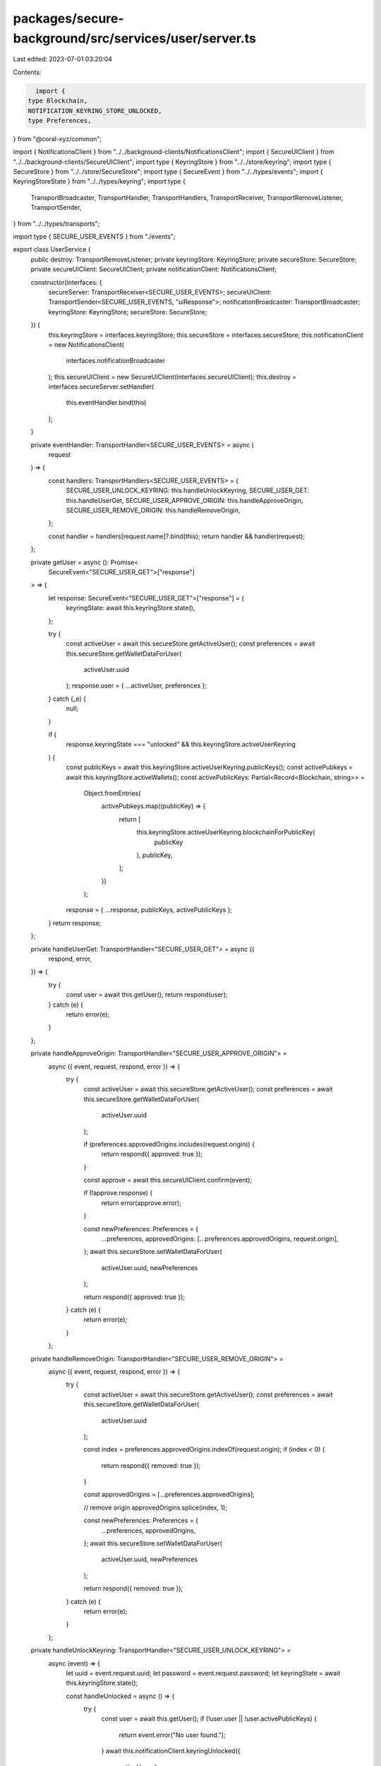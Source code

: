 packages/secure-background/src/services/user/server.ts
======================================================

Last edited: 2023-07-01 03:20:04

Contents:

.. code-block:: ts

    import {
  type Blockchain,
  NOTIFICATION_KEYRING_STORE_UNLOCKED,
  type Preferences,
} from "@coral-xyz/common";

import { NotificationsClient } from "../../background-clients/NotificationsClient";
import { SecureUIClient } from "../../background-clients/SecureUIClient";
import type { KeyringStore } from "../../store/keyring";
import type { SecureStore } from "../../store/SecureStore";
import type { SecureEvent } from "../../types/events";
import { KeyringStoreState } from "../../types/keyring";
import type {
  TransportBroadcaster,
  TransportHandler,
  TransportHandlers,
  TransportReceiver,
  TransportRemoveListener,
  TransportSender,
} from "../../types/transports";

import type { SECURE_USER_EVENTS } from "./events";

export class UserService {
  public destroy: TransportRemoveListener;
  private keyringStore: KeyringStore;
  private secureStore: SecureStore;
  private secureUIClient: SecureUIClient;
  private notificationClient: NotificationsClient;

  constructor(interfaces: {
    secureServer: TransportReceiver<SECURE_USER_EVENTS>;
    secureUIClient: TransportSender<SECURE_USER_EVENTS, "uiResponse">;
    notificationBroadcaster: TransportBroadcaster;
    keyringStore: KeyringStore;
    secureStore: SecureStore;
  }) {
    this.keyringStore = interfaces.keyringStore;
    this.secureStore = interfaces.secureStore;
    this.notificationClient = new NotificationsClient(
      interfaces.notificationBroadcaster
    );
    this.secureUIClient = new SecureUIClient(interfaces.secureUIClient);
    this.destroy = interfaces.secureServer.setHandler(
      this.eventHandler.bind(this)
    );
  }

  private eventHandler: TransportHandler<SECURE_USER_EVENTS> = async (
    request
  ) => {
    const handlers: TransportHandlers<SECURE_USER_EVENTS> = {
      SECURE_USER_UNLOCK_KEYRING: this.handleUnlockKeyring,
      SECURE_USER_GET: this.handleUserGet,
      SECURE_USER_APPROVE_ORIGIN: this.handleApproveOrigin,
      SECURE_USER_REMOVE_ORIGIN: this.handleRemoveOrigin,
    };

    const handler = handlers[request.name]?.bind(this);
    return handler && handler(request);
  };

  private getUser = async (): Promise<
    SecureEvent<"SECURE_USER_GET">["response"]
  > => {
    let response: SecureEvent<"SECURE_USER_GET">["response"] = {
      keyringState: await this.keyringStore.state(),
    };

    try {
      const activeUser = await this.secureStore.getActiveUser();
      const preferences = await this.secureStore.getWalletDataForUser(
        activeUser.uuid
      );
      response.user = { ...activeUser, preferences };
    } catch (_e) {
      null;
    }

    if (
      response.keyringState === "unlocked" &&
      this.keyringStore.activeUserKeyring
    ) {
      const publicKeys = await this.keyringStore.activeUserKeyring.publicKeys();
      const activePubkeys = await this.keyringStore.activeWallets();
      const activePublicKeys: Partial<Record<Blockchain, string>> =
        Object.fromEntries(
          activePubkeys.map((publicKey) => {
            return [
              this.keyringStore.activeUserKeyring.blockchainForPublicKey(
                publicKey
              ),
              publicKey,
            ];
          })
        );
      response = { ...response, publicKeys, activePublicKeys };
    }
    return response;
  };

  private handleUserGet: TransportHandler<"SECURE_USER_GET"> = async ({
    respond,
    error,
  }) => {
    try {
      const user = await this.getUser();
      return respond(user);
    } catch (e) {
      return error(e);
    }
  };

  private handleApproveOrigin: TransportHandler<"SECURE_USER_APPROVE_ORIGIN"> =
    async ({ event, request, respond, error }) => {
      try {
        const activeUser = await this.secureStore.getActiveUser();
        const preferences = await this.secureStore.getWalletDataForUser(
          activeUser.uuid
        );

        if (preferences.approvedOrigins.includes(request.origin)) {
          return respond({ approved: true });
        }

        const approve = await this.secureUIClient.confirm(event);

        if (!approve.response) {
          return error(approve.error);
        }

        const newPreferences: Preferences = {
          ...preferences,
          approvedOrigins: [...preferences.approvedOrigins, request.origin],
        };
        await this.secureStore.setWalletDataForUser(
          activeUser.uuid,
          newPreferences
        );

        return respond({ approved: true });
      } catch (e) {
        return error(e);
      }
    };

  private handleRemoveOrigin: TransportHandler<"SECURE_USER_REMOVE_ORIGIN"> =
    async ({ event, request, respond, error }) => {
      try {
        const activeUser = await this.secureStore.getActiveUser();
        const preferences = await this.secureStore.getWalletDataForUser(
          activeUser.uuid
        );

        const index = preferences.approvedOrigins.indexOf(request.origin);
        if (index < 0) {
          return respond({ removed: true });
        }

        const approvedOrigins = [...preferences.approvedOrigins];

        // remove origin
        approvedOrigins.splice(index, 1);

        const newPreferences: Preferences = {
          ...preferences,
          approvedOrigins,
        };
        await this.secureStore.setWalletDataForUser(
          activeUser.uuid,
          newPreferences
        );

        return respond({ removed: true });
      } catch (e) {
        return error(e);
      }
    };

  private handleUnlockKeyring: TransportHandler<"SECURE_USER_UNLOCK_KEYRING"> =
    async (event) => {
      let uuid = event.request.uuid;
      let password = event.request.password;
      let keyringState = await this.keyringStore.state();

      const handleUnlocked = async () => {
        try {
          const user = await this.getUser();
          if (!user.user || !user.activePublicKeys) {
            return event.error("No user found.");
          }
          await this.notificationClient.keyringUnlocked({
            activeUser: {
              jwt: user.user.jwt,
              username: user.user.username,
              uuid: user.user.uuid,
            },
            blockchainActiveWallets: user.activePublicKeys,
            ethereumConnectionUrl: user.user.preferences.ethereum.connectionUrl,
            ethereumChainId: user.user.preferences.ethereum.chainId,
            solanaConnectionUrl: user.user.preferences.solana.cluster,
            solanaCommitment: user.user.preferences.solana.commitment,
          });
        } catch (e) {
          return event.error(e);
        }
        return event.respond({ unlocked: true });
      };

      if (!uuid) {
        const activeUser = await this.secureStore.getActiveUser();
        uuid = activeUser.uuid;
      }

      if (keyringState === KeyringStoreState.NeedsOnboarding) {
        return event.error("Needs Onboarding");
      }

      // if keyring is unlocked but password was provided, lock keyring to verify password
      if (keyringState === KeyringStoreState.Unlocked && password) {
        this.keyringStore.lock();
        keyringState = KeyringStoreState.Locked;
      }

      // If keyring is not locked send response
      if (keyringState === KeyringStoreState.Unlocked) {
        return handleUnlocked();
      }

      // Keyring is locked, lets try to unlock it:
      // if we have a password lets go:
      if (password) {
        return this.keyringStore
          .tryUnlock({ password, uuid })
          .then(async () => {
            return handleUnlocked();
          })
          .catch((e) => event.error("Wrong Password."));
      }

      // If we dont have a password ask the user to unlock.
      else {
        const confirmation = await this.secureUIClient.confirm(event.event);

        if (!confirmation.response?.unlocked) {
          return event.error(confirmation.error);
        }

        return handleUnlocked();
      }
    };
}


